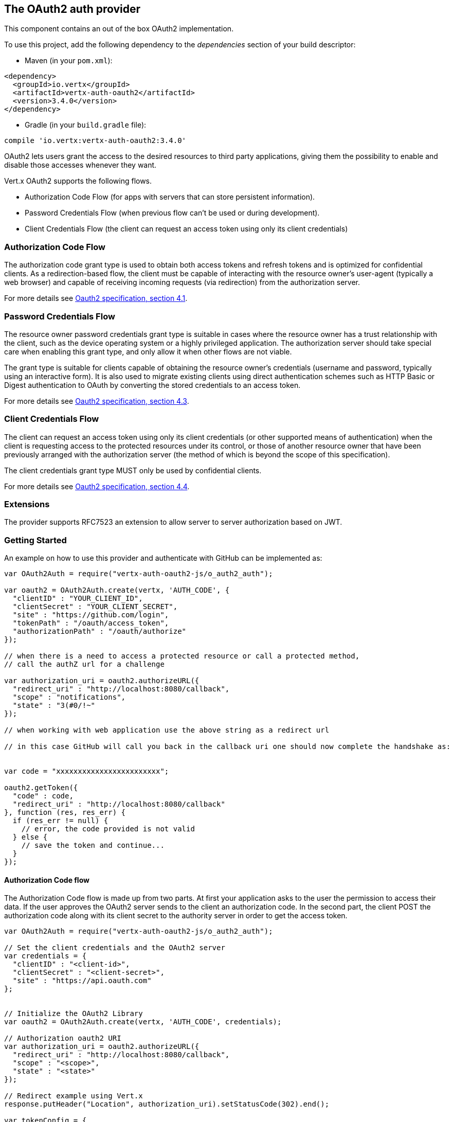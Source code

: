 == The OAuth2 auth provider

This component contains an out of the box OAuth2 implementation.

To use this project, add the following
dependency to the _dependencies_ section of your build descriptor:

* Maven (in your `pom.xml`):

[source,xml,subs="+attributes"]
----
<dependency>
  <groupId>io.vertx</groupId>
  <artifactId>vertx-auth-oauth2</artifactId>
  <version>3.4.0</version>
</dependency>
----

* Gradle (in your `build.gradle` file):

[source,groovy,subs="+attributes"]
----
compile 'io.vertx:vertx-auth-oauth2:3.4.0'
----

OAuth2 lets users grant the access to the desired resources to third party applications, giving them the possibility
to enable and disable those accesses whenever they want.

Vert.x OAuth2 supports the following flows.

* Authorization Code Flow (for apps with servers that can store persistent information).
* Password Credentials Flow (when previous flow can't be used or during development).
* Client Credentials Flow (the client can request an access token using only its client credentials)

=== Authorization Code Flow

The authorization code grant type is used to obtain both access tokens and refresh tokens and is optimized for
confidential clients. As a redirection-based flow, the client must be capable of interacting with the resource
owner's user-agent (typically a web browser) and capable of receiving incoming requests (via redirection) from the
authorization server.

For more details see http://tools.ietf.org/html/draft-ietf-oauth-v2-31#section-4.1[Oauth2 specification, section 4.1].

=== Password Credentials Flow

The resource owner password credentials grant type is suitable in cases where the resource owner has a trust
relationship with the client, such as the device operating system or a highly privileged application. The
authorization server should take special care when enabling this grant type, and only allow it when other flows are
not viable.

The grant type is suitable for clients capable of obtaining the resource owner's credentials (username and password,
typically using an interactive form).  It is also used to migrate existing clients using direct authentication
schemes such as HTTP Basic or Digest authentication to OAuth by converting the stored credentials to an access token.

For more details see http://tools.ietf.org/html/draft-ietf-oauth-v2-31#section-4.3[Oauth2 specification, section 4.3].

=== Client Credentials Flow

The client can request an access token using only its client credentials (or other supported means of authentication)
when the client is requesting access to the protected resources under its control, or those of another resource owner
that have been previously arranged with the authorization server (the method of which is beyond the scope of this
specification).

The client credentials grant type MUST only be used by confidential clients.

For more details see http://tools.ietf.org/html/draft-ietf-oauth-v2-31#section-4.4[Oauth2 specification, section 4.4].

=== Extensions

The provider supports RFC7523 an extension to allow server to server authorization based on JWT.

=== Getting Started

An example on how to use this provider and authenticate with GitHub can be implemented as:

[source,js]
----
var OAuth2Auth = require("vertx-auth-oauth2-js/o_auth2_auth");

var oauth2 = OAuth2Auth.create(vertx, 'AUTH_CODE', {
  "clientID" : "YOUR_CLIENT_ID",
  "clientSecret" : "YOUR_CLIENT_SECRET",
  "site" : "https://github.com/login",
  "tokenPath" : "/oauth/access_token",
  "authorizationPath" : "/oauth/authorize"
});

// when there is a need to access a protected resource or call a protected method,
// call the authZ url for a challenge

var authorization_uri = oauth2.authorizeURL({
  "redirect_uri" : "http://localhost:8080/callback",
  "scope" : "notifications",
  "state" : "3(#0/!~"
});

// when working with web application use the above string as a redirect url

// in this case GitHub will call you back in the callback uri one should now complete the handshake as:


var code = "xxxxxxxxxxxxxxxxxxxxxxxx";

oauth2.getToken({
  "code" : code,
  "redirect_uri" : "http://localhost:8080/callback"
}, function (res, res_err) {
  if (res_err != null) {
    // error, the code provided is not valid
  } else {
    // save the token and continue...
  }
});

----

==== Authorization Code flow

The Authorization Code flow is made up from two parts. At first your application asks to the user the permission to
access their data. If the user approves the OAuth2 server sends to the client an authorization code. In the second
part, the client POST the authorization code along with its client secret to the authority server in order to get the
access token.

[source,js]
----
var OAuth2Auth = require("vertx-auth-oauth2-js/o_auth2_auth");

// Set the client credentials and the OAuth2 server
var credentials = {
  "clientID" : "<client-id>",
  "clientSecret" : "<client-secret>",
  "site" : "https://api.oauth.com"
};


// Initialize the OAuth2 Library
var oauth2 = OAuth2Auth.create(vertx, 'AUTH_CODE', credentials);

// Authorization oauth2 URI
var authorization_uri = oauth2.authorizeURL({
  "redirect_uri" : "http://localhost:8080/callback",
  "scope" : "<scope>",
  "state" : "<state>"
});

// Redirect example using Vert.x
response.putHeader("Location", authorization_uri).setStatusCode(302).end();

var tokenConfig = {
  "code" : "<code>",
  "redirect_uri" : "http://localhost:3000/callback"
};

// Callbacks
// Save the access token
oauth2.getToken(tokenConfig, function (res, res_err) {
  if (res_err != null) {
    console.error("Access Token Error: " + res_err.getMessage());
  } else {
    // Get the access token object (the authorization code is given from the previous step).
    var token = res;
  }
});

----

==== Password Credentials Flow

This flow is suitable when the resource owner has a trust relationship with the client, such as its computer
operating system or a highly privileged application. Use this flow only when other flows are not viable or when you
need a fast way to test your application.

[source,js]
----
var OAuth2Auth = require("vertx-auth-oauth2-js/o_auth2_auth");

// Initialize the OAuth2 Library
var oauth2 = OAuth2Auth.create(vertx, 'PASSWORD');

var tokenConfig = {
  "username" : "username",
  "password" : "password"
};

// Callbacks
// Save the access token
oauth2.getToken(tokenConfig, function (res, res_err) {
  if (res_err != null) {
    console.error("Access Token Error: " + res_err.getMessage());
  } else {
    // Get the access token object (the authorization code is given from the previous step).
    var token = res;

    oauth2.api('GET', "/users", {
      "access_token" : token.principal().access_token
    }, function (res2, res2_err) {
      // the user object should be returned here...
    });
  }
});

----

==== Client Credentials Flow

This flow is suitable when client is requesting access to the protected resources under its control.

[source,js]
----
var OAuth2Auth = require("vertx-auth-oauth2-js/o_auth2_auth");

// Set the client credentials and the OAuth2 server
var credentials = {
  "clientID" : "<client-id>",
  "clientSecret" : "<client-secret>",
  "site" : "https://api.oauth.com"
};


// Initialize the OAuth2 Library
var oauth2 = OAuth2Auth.create(vertx, 'CLIENT', credentials);

var tokenConfig = {
};

// Callbacks
// Save the access token
oauth2.getToken(tokenConfig, function (res, res_err) {
  if (res_err != null) {
    console.error("Access Token Error: " + res_err.getMessage());
  } else {
    // Get the access token object (the authorization code is given from the previous step).
    var token = res;
  }
});

----

=== AccessToken object

When a token expires we need to refresh it. OAuth2 offers the AccessToken class that add a couple of useful methods
to refresh the access token when it is expired.

[source,js]
----
// Check if the token is expired. If expired it is refreshed.
if (token.expired()) {
  // Callbacks
  token.refresh(function (res, res_err) {
    if (res_err == null) {
      // success
    } else {
      // error handling...
    }
  });
}

----

When you've done with the token or you want to log out, you can revoke the access token and refresh token.

[source,js]
----
// Revoke only the access token
token.revoke("access_token", function (res, res_err) {
  // Session ended. But the refresh_token is still valid.

  // Revoke the refresh_token
  token.revoke("refresh_token", function (res1, res1_err) {
    console.log("token revoked.");
  });
});

----

=== Example configuration for common OAuth2 providers

For convenience there are several helpers to assist your with your configuration. Currently we provide:

* Azure Active Directory `link:../../jsdoc/module-vertx-auth-oauth2-js_azure_ad_auth-AzureADAuth.html[AzureADAuth]`
* Box.com `link:../../jsdoc/module-vertx-auth-oauth2-js_box_auth-BoxAuth.html[BoxAuth]`
* Dropbox `link:../../jsdoc/module-vertx-auth-oauth2-js_dropbox_auth-DropboxAuth.html[DropboxAuth]`
* Facebook `link:../../jsdoc/module-vertx-auth-oauth2-js_facebook_auth-FacebookAuth.html[FacebookAuth]`
* Foursquare `link:../../jsdoc/module-vertx-auth-oauth2-js_foursquare_auth-FoursquareAuth.html[FoursquareAuth]`
* Github `link:../../jsdoc/module-vertx-auth-oauth2-js_github_auth-GithubAuth.html[GithubAuth]`
* Google `link:../../jsdoc/module-vertx-auth-oauth2-js_google_auth-GoogleAuth.html[GoogleAuth]`
* Instagram `link:../../jsdoc/module-vertx-auth-oauth2-js_instagram_auth-InstagramAuth.html[InstagramAuth]`
* Keycloak `link:../../jsdoc/module-vertx-auth-oauth2-js_keycloak_auth-KeycloakAuth.html[KeycloakAuth]`
* LinkedIn `link:../../jsdoc/module-vertx-auth-oauth2-js_linked_in_auth-LinkedInAuth.html[LinkedInAuth]`
* Mailchimp `link:../../jsdoc/module-vertx-auth-oauth2-js_mailchimp_auth-MailchimpAuth.html[MailchimpAuth]`
* Salesforce `link:../../jsdoc/module-vertx-auth-oauth2-js_salesforce_auth-SalesforceAuth.html[SalesforceAuth]`
* Shopify `link:../../jsdoc/module-vertx-auth-oauth2-js_shopify_auth-ShopifyAuth.html[ShopifyAuth]`
* Soundcloud `link:../../jsdoc/module-vertx-auth-oauth2-js_soundcloud_auth-SoundcloudAuth.html[SoundcloudAuth]`
* Stripe `link:../../jsdoc/module-vertx-auth-oauth2-js_stripe_auth-StripeAuth.html[StripeAuth]`
* Twitter `link:../../jsdoc/module-vertx-auth-oauth2-js_twitter_auth-TwitterAuth.html[TwitterAuth]`

==== JBoss Keycloak

When using this Keycloak the provider has knowledge on how to parse access tokens and extract grants from inside.
This information is quite valuable since it allows to do authorization at the API level, for example:

[source,js]
----
var KeycloakAuth = require("vertx-auth-oauth2-js/keycloak_auth");
// you would get this config from the keycloak admin console
var keycloakJson = {
  "realm" : "master",
  "realm-public-key" : "MIIBIjANBgkqhk...wIDAQAB",
  "auth-server-url" : "http://localhost:9000/auth",
  "ssl-required" : "external",
  "resource" : "frontend",
  "credentials" : {
    "secret" : "2fbf5e18-b923-4a83-9657-b4ebd5317f60"
  }
};

// Initialize the OAuth2 Library
var oauth2 = KeycloakAuth.create(vertx, 'PASSWORD', keycloakJson);

// first get a token (authenticate)
oauth2.getToken({
  "username" : "user",
  "password" : "secret"
}, function (res, res_err) {
  if (res_err != null) {
    // error handling...
  } else {
    var token = res;

    // now check for permissions
    token.isAuthorised("account:manage-account", function (r, r_err) {
      if (r) {
        // this user is authorized to manage its account
      }
    });
  }
});

----

We also provide a helper class for Keycloak so that we can we can easily retrieve decoded token and some necessary
data (e.g. `preferred_username`) from the Keycloak principal. For example:

[source,js]
----
var KeycloakHelper = require("vertx-auth-oauth2-js/keycloak_helper");
// you can get the decoded `id_token` from the Keycloak principal
var idToken = KeycloakHelper.idToken(principal);

// you can also retrieve some properties directly from the Keycloak principal
// e.g. `preferred_username`
var username = KeycloakHelper.preferredUsername(principal);

----

==== Google Server to Server

The provider also supports Server to Server or the RFC7523 extension. This is a feature present on Google with their
service account.

=== Token Introspection

Tokens can be introspected in order to assert that they are still valid. Although there is RFC7660 for this purpose
not many providers implement it. Instead there are variations also known as `TokenInfo` end points. The OAuth2
provider will accept both end points as a configuration. Currently we are known to work with `Google` and `Keycloak`.

Token introspection assumes that tokens are opaque, so they need to be validated on the provider server. Every time a
token is validated it requires a round trip to the provider. Introspection can be performed at the OAuth2 level or at
the User level:

[source,js]
----
// OAuth2Auth level
oauth2.introspectToken("opaque string", function (res, res_err) {
  if (res_err == null) {
    // token is valid!
    var accessToken = res;
  }
});

// User level
token.introspect(function (res, res_err) {
  if (res_err == null) {
    // Token is valid!
  }
});

----

=== Verifying JWT tokens

We've just covered how to introspect a token however when dealing with JWT tokens one can reduce the amount of trips
to the provider server thus enhancing your overall response times. In this case tokens will be verified using the
JWT protocol at your application side only. Verifying JWT tokens is cheaper and offers better performance, however
due to the stateless nature of JWTs it is not possible to know if a user is logged out and a token is invalid. For
this specific case one needs to use the token introspection if the provider supports it.

[source,js]
----
// OAuth2Auth level
oauth2.decodeToken("jwt-token", function (res, res_err) {
  if (res_err == null) {
    // token is valid!
    var accessToken = res;
  }
});

----